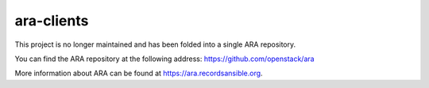 ara-clients
===========

This project is no longer maintained and has been folded into a single
ARA repository.

You can find the ARA repository at the following address:
https://github.com/openstack/ara

More information about ARA can be found at https://ara.recordsansible.org.

